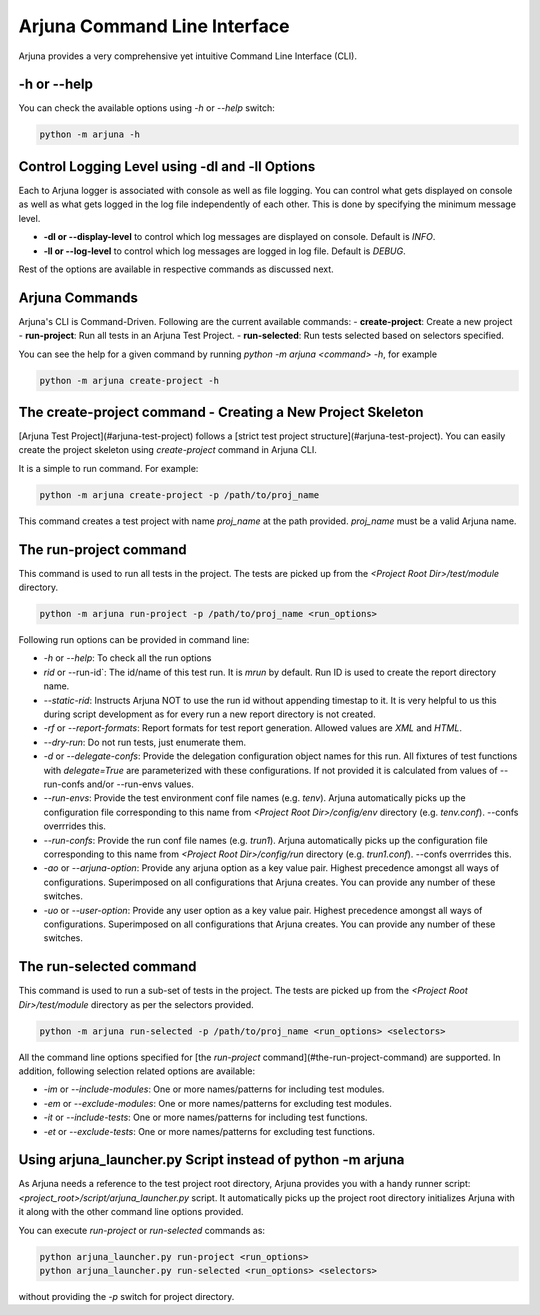 .. _cli:

Arjuna Command Line Interface
=============================

Arjuna provides a very comprehensive yet intuitive Command Line Interface (CLI).

-h or --help
------------
You can check the available options using `-h` or `--help` switch:

.. code-block:: bash

   python -m arjuna -h

.. _cli_dl_ll:

Control Logging Level using -dl and -ll Options
-----------------------------------------------

Each to Arjuna logger is associated with console as well as file logging. You can control what gets displayed on console as well as what gets logged in the log file independently of each other. This is done by specifying the minimum message level.

- **-dl or --display-level** to control which log messages are displayed on console. Default is `INFO`.
- **-ll or --log-level** to control which log messages are logged in log file. Default is `DEBUG`.

Rest of the options are available in respective commands as discussed next.

Arjuna Commands
---------------

Arjuna's CLI is Command-Driven. Following are the current available commands:
- **create-project**: Create a new project
- **run-project**: Run all tests in an Arjuna Test Project.
- **run-selected**: Run tests selected based on selectors specified.

You can see the help for a given command by running `python -m arjuna <command> -h`, for example

.. code-block:: bash

   python -m arjuna create-project -h

The create-project command - Creating a New Project Skeleton
------------------------------------------------------------

[Arjuna Test Project](#arjuna-test-project) follows a [strict test project structure](#arjuna-test-project). You can easily create the project skeleton using `create-project` command in Arjuna CLI.

It is a simple to run command. For example:

.. code-block:: bash

   python -m arjuna create-project -p /path/to/proj_name

This command creates a test project with name `proj_name` at the path provided. `proj_name` must be a valid Arjuna name.

The run-project command
-----------------------

This command is used to run all tests in the project. The tests are picked up from the `<Project Root Dir>/test/module` directory.

.. code-block:: bash

   python -m arjuna run-project -p /path/to/proj_name <run_options>

Following run options can be provided in command line:

- `-h` or `--help`: To check all the run options
- `rid` or --run-id`: The id/name of this test run. It is `mrun` by default. Run ID is used to create the report directory name.
- `--static-rid`: Instructs Arjuna NOT to use the run id without appending timestap to it. It is very helpful to us this during script development as for every run a new report directory is not created.
- `-rf` or `--report-formats`: Report formats for test report generation. Allowed values are `XML` and `HTML`.
- `--dry-run`: Do not run tests, just enumerate them.
- `-d` or `--delegate-confs`: Provide the delegation configuration object names for this run. All fixtures of test functions with `delegate=True` are parameterized with these configurations. If not provided it is calculated from values of --run-confs and/or --run-envs values.
- `--run-envs`: Provide the test environment conf file names (e.g. `tenv`). Arjuna automatically picks up the configuration file corresponding to this name from `<Project Root Dir>/config/env` directory (e.g. `tenv.conf`). --confs overrrides this.
- `--run-confs`: Provide the run conf file names (e.g. `trun1`). Arjuna automatically picks up the configuration file corresponding to this name from `<Project Root Dir>/config/run` directory (e.g. `trun1.conf`). --confs overrrides this.
- `-ao` or `--arjuna-option`: Provide any arjuna option as a key value pair. Highest precedence amongst all ways of configurations. Superimposed on all configurations that Arjuna creates. You can provide any number of these switches.
- `-uo` or `--user-option`: Provide any user option as a key value pair. Highest precedence amongst all ways of configurations. Superimposed on all configurations that Arjuna creates.  You can provide any number of these switches.

The run-selected command
------------------------

This command is used to run a sub-set of tests in the project. The tests are picked up from the `<Project Root Dir>/test/module` directory as per the selectors provided.

.. code-block:: bash

   python -m arjuna run-selected -p /path/to/proj_name <run_options> <selectors>

All the command line options specified for [the `run-project` command](#the-run-project-command) are supported. In addition, following selection related options are available:

- `-im` or `--include-modules`: One or more names/patterns for including test modules.
- `-em` or `--exclude-modules`: One or more names/patterns for excluding test modules.
- `-it` or `--include-tests`: One or more names/patterns for including test functions.
- `-et` or `--exclude-tests`: One or more names/patterns for excluding test functions.

Using arjuna_launcher.py Script instead of python -m arjuna
-----------------------------------------------------------

As Arjuna needs a reference to the test project root directory, Arjuna provides you with a handy runner script: `<project_root>/script/arjuna_launcher.py` script. It automatically picks up the project root directory initializes Arjuna with it along with the other command line options provided.

You can execute `run-project` or `run-selected` commands as:

.. code-block:: bash

   python arjuna_launcher.py run-project <run_options>
   python arjuna_launcher.py run-selected <run_options> <selectors>

without providing the `-p` switch for project directory.
